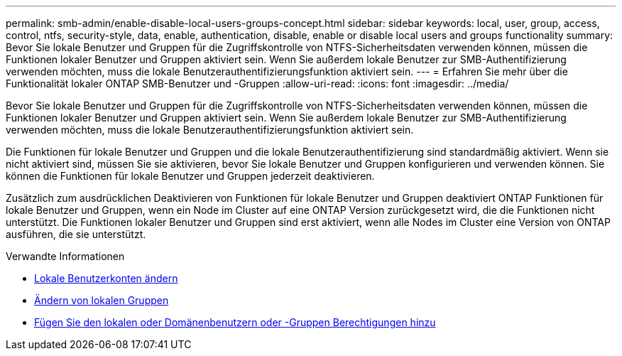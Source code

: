 ---
permalink: smb-admin/enable-disable-local-users-groups-concept.html 
sidebar: sidebar 
keywords: local, user, group, access, control, ntfs, security-style, data, enable, authentication, disable, enable or disable local users and groups functionality 
summary: Bevor Sie lokale Benutzer und Gruppen für die Zugriffskontrolle von NTFS-Sicherheitsdaten verwenden können, müssen die Funktionen lokaler Benutzer und Gruppen aktiviert sein. Wenn Sie außerdem lokale Benutzer zur SMB-Authentifizierung verwenden möchten, muss die lokale Benutzerauthentifizierungsfunktion aktiviert sein. 
---
= Erfahren Sie mehr über die Funktionalität lokaler ONTAP SMB-Benutzer und -Gruppen
:allow-uri-read: 
:icons: font
:imagesdir: ../media/


[role="lead"]
Bevor Sie lokale Benutzer und Gruppen für die Zugriffskontrolle von NTFS-Sicherheitsdaten verwenden können, müssen die Funktionen lokaler Benutzer und Gruppen aktiviert sein. Wenn Sie außerdem lokale Benutzer zur SMB-Authentifizierung verwenden möchten, muss die lokale Benutzerauthentifizierungsfunktion aktiviert sein.

Die Funktionen für lokale Benutzer und Gruppen und die lokale Benutzerauthentifizierung sind standardmäßig aktiviert. Wenn sie nicht aktiviert sind, müssen Sie sie aktivieren, bevor Sie lokale Benutzer und Gruppen konfigurieren und verwenden können. Sie können die Funktionen für lokale Benutzer und Gruppen jederzeit deaktivieren.

Zusätzlich zum ausdrücklichen Deaktivieren von Funktionen für lokale Benutzer und Gruppen deaktiviert ONTAP Funktionen für lokale Benutzer und Gruppen, wenn ein Node im Cluster auf eine ONTAP Version zurückgesetzt wird, die die Funktionen nicht unterstützt. Die Funktionen lokaler Benutzer und Gruppen sind erst aktiviert, wenn alle Nodes im Cluster eine Version von ONTAP ausführen, die sie unterstützt.

.Verwandte Informationen
* xref:modify-local-user-accounts-reference.html[Lokale Benutzerkonten ändern]
* xref:modify-local-groups-reference.html[Ändern von lokalen Gruppen]
* xref:add-privileges-local-domain-users-groups-task.html[Fügen Sie den lokalen oder Domänenbenutzern oder -Gruppen Berechtigungen hinzu]

